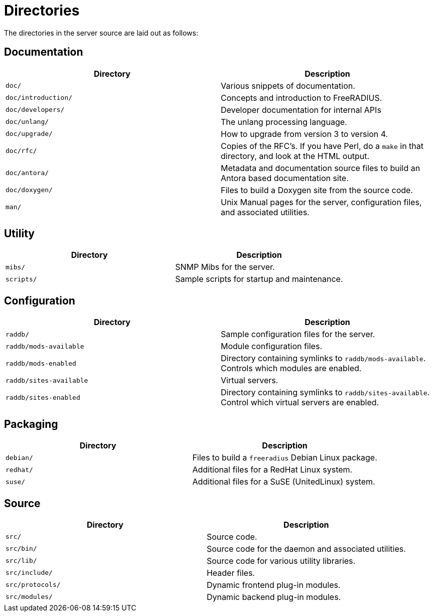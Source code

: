 = Directories

The directories in the server source are laid out as follows:

== Documentation

[width="100%",cols="50%,50%",options="header",]
|===
| Directory           | Description
| `doc/`              | Various snippets of documentation.
| `doc/introduction/` | Concepts and introduction to FreeRADIUS.
| `doc/developers/`   | Developer documentation for internal APIs
| `doc/unlang/`       | The unlang processing language.
| `doc/upgrade/`      | How to upgrade from version 3 to version 4.
| `doc/rfc/`          | Copies of the RFC’s. If you have Perl, do a `make` in
                        that directory, and look at the HTML output.
| `doc/antora/`       | Metadata and documentation source files to build
                        an Antora based documentation site.
| `doc/doxygen/`      | Files to build a Doxygen site from the source code.
| `man/`              | Unix Manual pages for the server, configuration files,
                        and associated utilities.
|===

== Utility

[cols=",",options="header",]
|===
|Directory   | Description
| `mibs/`    | SNMP Mibs for the server.
| `scripts/` | Sample scripts for startup and maintenance.
|===

== Configuration

[width="100%",cols="50%,50%",options="header",]
|===
| Directory               | Description
| `raddb/`                | Sample configuration files for the server.
| `raddb/mods-available`  | Module configuration files.
| `raddb/mods-enabled`    | Directory containing symlinks to `raddb/mods-available`.
                            Controls which modules are enabled.
| `raddb/sites-available` | Virtual servers.
| `raddb/sites-enabled`   | Directory containing symlinks to `raddb/sites-available`.
                            Control which virtual servers are enabled.
|===

== Packaging

[cols=",",options="header",]
|===
|Directory  | Description
| `debian/` | Files to build a `freeradius` Debian Linux package.
| `redhat/` | Additional files for a RedHat Linux system.
| `suse/`   | Additional files for a SuSE (UnitedLinux) system.
|===

== Source

[cols=",",options="header",]
|===
|Directory         | Description
| `src/`           | Source code.
| `src/bin/`       | Source code for the daemon and associated utilities.
| `src/lib/`       | Source code for various utility libraries.
| `src/include/`   | Header files.
| `src/protocols/` | Dynamic frontend plug-in modules.
| `src/modules/`   | Dynamic backend plug-in modules.
|===

// Copyright (C) 2025 Network RADIUS SAS.  Licenced under CC-by-NC 4.0.
// This documentation was developed by Network RADIUS SAS.
